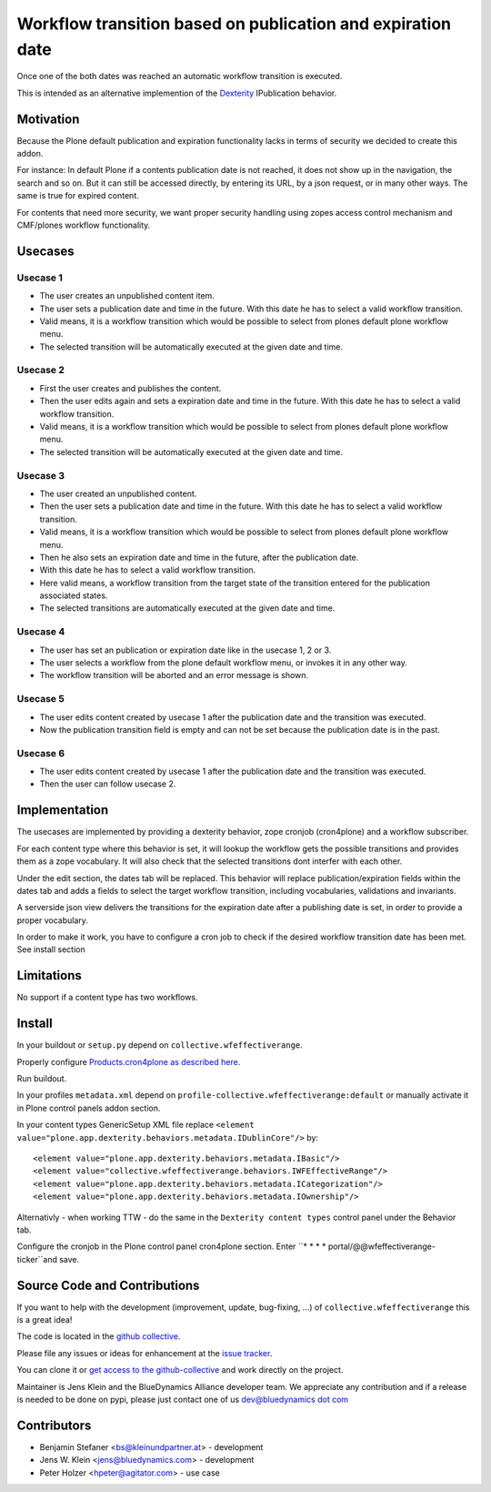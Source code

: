============================================================
Workflow transition based on publication and expiration date
============================================================

Once one of the both dates was reached an automatic workflow transition is executed.

This is intended as an alternative implemention of the `Dexterity <http://docs.plone.org/external/plone.app.dexterity/docs/index.html>`_ IPublication behavior.

Motivation
==========

Because the Plone default publication and expiration functionality lacks in terms of security we decided to create this addon.

For instance: In default Plone if a contents publication date is not reached, it does not show up in the navigation, the search and so on.
But it can still be accessed directly, by entering its URL, by a json request, or in many other ways. The same is true for expired content.

For contents that need more security, we want proper security handling using zopes access control mechanism and CMF/plones workflow functionality.

Usecases
========

Usecase 1
---------

- The user creates an unpublished content item.
- The user sets a publication date and time in the future. With this date he has to select a valid workflow transition.
- Valid means, it is a workflow transition which would be possible to select from plones default plone workflow menu.
- The selected transition will be automatically executed at the given date and time.


Usecase 2
---------

- First the user creates and publishes the content.
- Then the user edits again and sets a expiration date and time in the future. With this date he has to select a valid workflow transition.
- Valid means, it is a workflow transition which would be possible to select from plones default plone workflow menu.
- The selected transition will be automatically executed at the given date and time.


Usecase 3
---------

- The user created an unpublished content.
- Then the user sets a publication date and time in the future. With this date he has to select a valid workflow transition.
- Valid means, it is a workflow transition which would be possible to select from plones default plone workflow menu.
- Then he also sets an expiration date and time in the future, after the publication date.
- With this date he has to select a valid workflow transition.
- Here valid means, a workflow transition from the target state of the transition entered for the publication associated states.
- The selected transitions are automatically executed at the given date and time.


Usecase 4
---------

- The user has set an publication or expiration date like in the usecase 1, 2 or 3.
- The user selects a workflow from the plone default workflow menu, or invokes it in any other way.
- The workflow transition will be aborted and an error message is shown.


Usecase 5
---------

- The user edits content created by usecase 1 after the publication date and the transition was executed.
- Now the publication transition field is empty and can not be set because the publication date is in the past.


Usecase 6
---------
- The user edits content created by usecase 1 after the publication date and the transition was executed.
- Then the user can follow usecase 2.


Implementation
==============

The usecases are implemented by providing a dexterity behavior, zope cronjob (cron4plone) and a workflow subscriber.

For each content type where this behavior is set, it will lookup the workflow gets the possible transitions and provides them as a zope vocabulary. It will also check that the selected transitions dont interfer with each other.

Under the edit section, the dates tab will be replaced.
This behavior will replace publication/expiration fields within the dates tab and adds a fields to select the target workflow transition, including vocabularies, validations and invariants.

A serverside json view delivers the transitions for the expiration date after a publishing date is set, in order to provide a proper vocabulary.

In order to make it work, you have to configure a cron job to check if the desired workflow transition date has been met. See install section


Limitations
===========

No support if a content type has two workflows.


Install
=======


In your buildout or ``setup.py`` depend on ``collective.wfeffectiverange``.

Properly configure `Products.cron4plone as described here <https://pypi.python.org/pypi/Products.cron4plone/1.1.10>`_.

Run buildout.

In your profiles ``metadata.xml`` depend on ``profile-collective.wfeffectiverange:default`` or manually activate it in Plone control panels addon section.

In your content types GenericSetup XML file replace ``<element value="plone.app.dexterity.behaviors.metadata.IDublinCore"/>`` by::

  <element value="plone.app.dexterity.behaviors.metadata.IBasic"/>
  <element value="collective.wfeffectiverange.behaviors.IWFEffectiveRange"/>
  <element value="plone.app.dexterity.behaviors.metadata.ICategorization"/>
  <element value="plone.app.dexterity.behaviors.metadata.IOwnership"/>

Alternativly - when working TTW - do the same in the ``Dexterity content types`` control panel under the Behavior tab.

Configure the cronjob in the Plone control panel cron4plone section.
Enter ``* * * * portal/@@wfeffectiverange-ticker``and save.

Source Code and Contributions
=============================

If you want to help with the development (improvement, update, bug-fixing, ...) of ``collective.wfeffectiverange`` this is a great idea!

The code is located in the `github collective <https://github.com/collective/collective.wfeffectiverange>`_.

Please file any issues or ideas for enhancement at the `issue tracker <https://github.com/collective/collective.wfeffectiverange/issues>`_.

You can clone it or `get access to the github-collective <http://collective.github.com/>`_ and work directly on the project.

Maintainer is Jens Klein and the BlueDynamics Alliance developer team. We appreciate any contribution and if a release is needed to be done on pypi,
please just contact one of us `dev@bluedynamics dot com <mailto:dev@bluedynamics.com>`_

Contributors
============

- Benjamin Stefaner <bs@kleinundpartner.at> - development

- Jens W. Klein <jens@bluedynamics.com> - development

- Peter Holzer <hpeter@agitator.com> - use case

